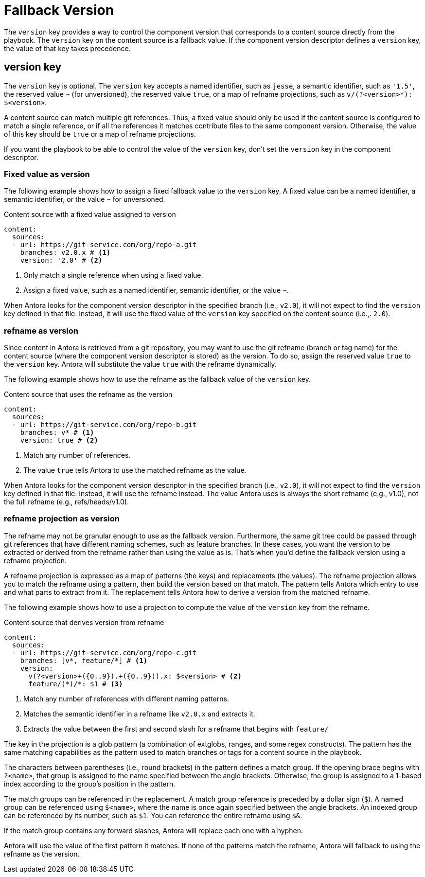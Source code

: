 = Fallback Version

The `version` key provides a way to control the component version that corresponds to a content source directly from the playbook.
The `version` key on the content source is a fallback value.
If the component version descriptor defines a `version` key, the value of that key takes precedence.

== version key

The `version` key is optional.
The `version` key accepts a named identifier, such as `jesse`, a semantic identifier, such as `'1.5'`, the reserved value `~` (for unversioned), the reserved value `true`, or a map of refname projections, such as `+v/(?<version>*): $<version>+`.

A content source can match multiple git references.
Thus, a fixed value should only be used if the content source is configured to match a single reference, or if all the references it matches contribute files to the same component version.
Otherwise, the value of this key should be `true` or a map of refname projections.

If you want the playbook to be able to control the value of the `version` key, don't set the `version` key in the component descriptor.

=== Fixed value as version

The following example shows how to assign a fixed fallback value to the `version` key.
A fixed value can be a named identifier, a semantic identifier, or the value `~` for unversioned.

.Content source with a fixed value assigned to version
[#ex-name,yaml]
----
content:
  sources:
  - url: https://git-service.com/org/repo-a.git
    branches: v2.0.x # <.>
    version: '2.0' # <.>
----
<.> Only match a single reference when using a fixed value.
<.> Assign a fixed value, such as a named identifier, semantic identifier, or the value `~`.

When Antora looks for the component version descriptor in the specified branch (i.e., `v2.0`), it will not expect to find the `version` key defined in that file.
Instead, it will use the fixed value of the `version` key specified on the content source (i.e.,. `2.0`).

=== refname as version

Since content in Antora is retrieved from a git repository, you may want to use the git refname (branch or tag name) for the content source (where the component version descriptor is stored) as the version.
To do so, assign the reserved value `true` to the `version` key.
Antora will substitute the value `true` with the refname dynamically.

The following example shows how to use the refname as the fallback value of the `version` key.

.Content source that uses the refname as the version
[#ex-refname,yaml]
----
content:
  sources:
  - url: https://git-service.com/org/repo-b.git
    branches: v* # <.>
    version: true # <.>
----
<.> Match any number of references.
<.> The value `true` tells Antora to use the matched refname as the value.

When Antora looks for the component version descriptor in the specified branch (i.e., `v2.0`), it will not expect to find the `version` key defined in that file.
Instead, it will use the refname instead.
The value Antora uses is always the short refname (e.g., v1.0), not the full refname (e.g., refs/heads/v1.0).

=== refname projection as version

The refname may not be granular enough to use as the fallback version.
Furthermore, the same git tree could be passed through git references that have different naming schemes, such as feature branches.
In these cases, you want the version to be extracted or derived from the refname rather than using the value as is.
That's when you'd define the fallback version using a refname projection.

A refname projection is expressed as a map of patterns (the keys) and replacements (the values).
The refname projection allows you to match the refname using a pattern, then build the version based on that match.
The pattern tells Antora which entry to use and what parts to extract from it.
The replacement tells Antora how to derive a version from the matched refname.

The following example shows how to use a projection to compute the value of the `version` key from the refname.

.Content source that derives version from refname
[#ex-projection,yaml]
----
content:
  sources:
  - url: https://git-service.com/org/repo-c.git
    branches: [v*, feature/*] # <.>
    version:
      v(?<version>+({0..9}).+({0..9})).x: $<version> # <.>
      feature/(*)/*: $1 # <.>
----
<.> Match any number of references with different naming patterns.
<.> Matches the semantic identifier in a refname like `v2.0.x` and extracts it.
<.> Extracts the value between the first and second slash for a refname that begins with `feature/`

The key in the projection is a glob pattern (a combination of extglobs, ranges, and some regex constructs).
The pattern has the same matching capabilities as the pattern used to match branches or tags for a content source in the playbook.

The characters between parentheses (i.e., round brackets) in the pattern defines a match group.
If the opening brace begins with `?<name>`, that group is assigned to the name specified between the angle brackets.
Otherwise, the group is assigned to a 1-based index according to the group's position in the pattern.

The match groups can be referenced in the replacement.
A match group reference is preceded by a dollar sign (`$`).
A named group can be referenced using `$<name>`, where the name is once again specified between the angle brackets.
An indexed group can be referenced by its number, such as `$1`.
You can reference the entire refname using `$&`.

If the match group contains any forward slashes, Antora will replace each one with a hyphen.

Antora will use the value of the first pattern it matches.
If none of the patterns match the refname, Antora will fallback to using the refname as the version.
